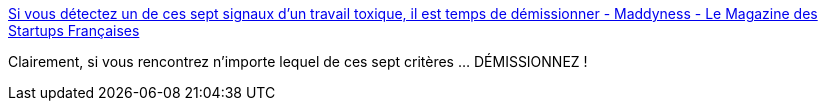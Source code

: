:jbake-type: post
:jbake-status: published
:jbake-title: Si vous détectez un de ces sept signaux d’un travail toxique, il est temps de démissionner - Maddyness - Le Magazine des Startups Françaises
:jbake-tags: travail,santé,_mois_sept.,_année_2019
:jbake-date: 2019-09-17
:jbake-depth: ../
:jbake-uri: shaarli/1568720908000.adoc
:jbake-source: https://nicolas-delsaux.hd.free.fr/Shaarli?searchterm=https%3A%2F%2Fwww.maddyness.com%2F2019%2F09%2F15%2Fbienetre-signes-travail-toxique-demission%2F&searchtags=travail+sant%C3%A9+_mois_sept.+_ann%C3%A9e_2019
:jbake-style: shaarli

https://www.maddyness.com/2019/09/15/bienetre-signes-travail-toxique-demission/[Si vous détectez un de ces sept signaux d’un travail toxique, il est temps de démissionner - Maddyness - Le Magazine des Startups Françaises]

Clairement, si vous rencontrez n'importe lequel de ces sept critères ... DÉMISSIONNEZ !
